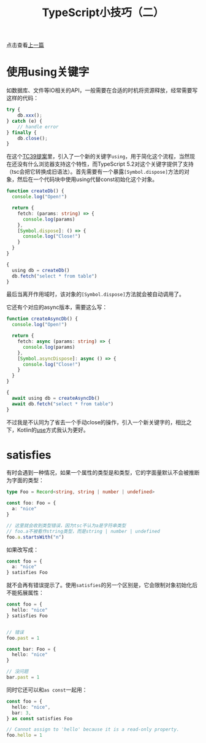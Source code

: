 #+title: TypeScript小技巧（二）
#+tags: TypeScript
#+series: 奇技淫巧
#+created_at: 2025-03-09T15:14:18.420134+08:00
#+published_at: 2025-03-09T16:29:50.148546+08:00
#+summary: 本文介绍了TypeScript中引入的using关键字和satisfies操作符的使用：using简化了资源管理，自动调用[Symbol.dispose]方法释放资源，而satisfies则用于确保对象符合特定类型，同时限制对象属性的扩展。

点击查看[[/posts/typescript-react-tips][上一篇]]

* 使用using关键字

如数据库、文件等IO相关的API，一般需要在合适的时机将资源释放，经常需要写这样的代码：

#+begin_src typescript
try {
    db.xxx();
} catch (e) {
    // handle error
} finally {
    db.close();
}
#+end_src

在这个[[https://github.com/tc39/proposal-explicit-resource-management][TC39提案]]里，引入了一个新的关键字​=using=​，用于简化这个流程，当然现在还没有什么浏览器支持这个特性，而TypeScript 5.2对这个关键字提供了支持（tsc会把它转换成旧语法）。首先需要有一个暴露​=[Symbol.dispose]=​方法的对象，然后在一个代码块中使用using代替const初始化这个对象。

#+begin_src typescript
function createDb() {
  console.log("Open!")

  return {
    fetch: (params: string) => {
      console.log(params)
    },
    [Symbol.dispose]: () => {
      console.log("Close!")
    }
  }
}

{
  using db = createDb()
  db.fetch("select * from table")
}
#+end_src

最后当离开作用域时，该对象的​=[Symbol.dispose]=​方法就会被自动调用了。

它还有个对应的async版本，需要这么写：

#+begin_src typescript
function createAsyncDb() {
  console.log("Open!")

  return {
    fetch: async (params: string) => {
      console.log(params)
    },
    [Symbol.asyncDispose]: async () => {
      console.log("Close!")
    }
  }
}

{
  await using db = createAsyncDb()
  await db.fetch("select * from table")
}
#+end_src

不过我是不认同为了省去一个手动close的操作，引入一个新关键字的，相比之下，Kotlin的[[https://kotlinlang.org/api/core/kotlin-stdlib/kotlin.io/use.html][use]]方式我认为更好。

* satisfies

有时会遇到一种情况，如果一个属性的类型是和类型，它的字面量默认不会被推断为字面的类型：

#+begin_src typescript
type Foo = Record<string, string | number | undefined>

const foo: Foo = {
  a: "nice"
}

// 这里就会收到类型错误，因为tsc不认为a是字符串类型
// foo.a不被看作string类型，而是string | number | undefined
foo.a.startsWith("n")
#+end_src

如果改写成：

#+begin_src typescript
const foo = {
  a: "nice"
} satisfies Foo
#+end_src

就不会再有错误提示了。使用​=satisfies=​的另一个区别是，它会限制对象初始化后不能拓展属性：

#+begin_src typescript
const foo = {
  hello: "nice"
} satisfies Foo


// 错误
foo.past = 1

const bar: Foo = {
  hello: "nice"
}

// 没问题
bar.past = 1
#+end_src

同时它还可以和​=as const=​一起用：

#+begin_src typescript
const foo = {
  hello: "nice",
  bar: 3,
} as const satisfies Foo

// Cannot assign to 'hello' because it is a read-only property.
foo.hello = 1
#+end_src

